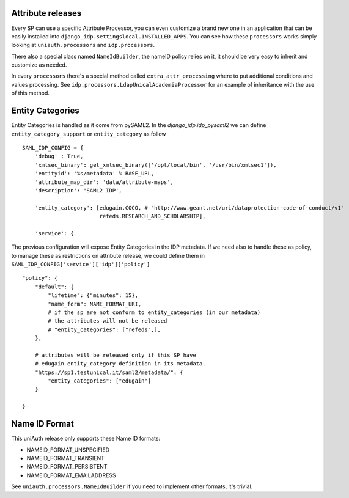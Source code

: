 Attribute releases
^^^^^^^^^^^^^^^^^^

Every SP can use a specific Attribute Processor, you can even customize a brand new one in an application that can be easily installed into ``django_idp.settingslocal.INSTALLED_APPS``.
You can see how these ``processors`` works simply looking at ``uniauth.processors`` and ``idp.processors``.

There also a special class named ``NameIdBuilder``, the nameID policy relies on it, it should be very easy to inherit and customize as needed.

In every ``processors`` there's a special method called ``extra_attr_processing`` where to put additional conditions and values processing. See ``idp.processors.LdapUnicalAcademiaProcessor`` for an example of inheritance with the use of this method.


.. thumbnail:: agreement.png

  The AttributeProcessors apply all the policies and the filters to attributes, the user will see in the agreement screen the preview of the passing attributes. This screen can be highly customized directly via ServiceProvider configuration screen.


Entity Categories
^^^^^^^^^^^^^^^^^

Entity Categories is handled as it come from pySAML2.
In the `django_idp.idp_pysaml2` we can define ``entity_category_support`` or ``entity_category`` as follow


::


    SAML_IDP_CONFIG = {
        'debug' : True,
        'xmlsec_binary': get_xmlsec_binary(['/opt/local/bin', '/usr/bin/xmlsec1']),
        'entityid': '%s/metadata' % BASE_URL,
        'attribute_map_dir': 'data/attribute-maps',
        'description': 'SAML2 IDP',

        'entity_category': [edugain.COCO, # "http://www.geant.net/uri/dataprotection-code-of-conduct/v1"
                            refeds.RESEARCH_AND_SCHOLARSHIP],

        'service': {


The previous configuration will expose Entity Categories in the IDP metadata.
If we need also to handle these as policy, to manage these as restrictions on attribute release, we
could define them in ``SAML_IDP_CONFIG['service']['idp']['policy']``


::


            "policy": {
                "default": {
                    "lifetime": {"minutes": 15},
                    "name_form": NAME_FORMAT_URI,
                    # if the sp are not conform to entity_categories (in our metadata)
                    # the attributes will not be released
                    # "entity_categories": ["refeds",],
                },

                # attributes will be released only if this SP have
                # edugain entity_category definition in its metadata.
                "https://sp1.testunical.it/saml2/metadata/": {
                    "entity_categories": ["edugain"]
                }

            }

Name ID Format
^^^^^^^^^^^^^^

This uniAuth release only supports these Name ID formats:

- NAMEID_FORMAT_UNSPECIFIED
- NAMEID_FORMAT_TRANSIENT
- NAMEID_FORMAT_PERSISTENT
- NAMEID_FORMAT_EMAILADDRESS

See ``uniauth.processors.NameIdBuilder`` if you need to implement other formats, it's trivial.
